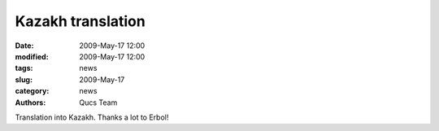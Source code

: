 Kazakh translation
##################

:date: 2009-May-17 12:00
:modified: 2009-May-17 12:00
:tags: news
:slug: 2009-May-17
:category: news
:authors: Qucs Team

Translation into Kazakh. Thanks a lot to Erbol!
